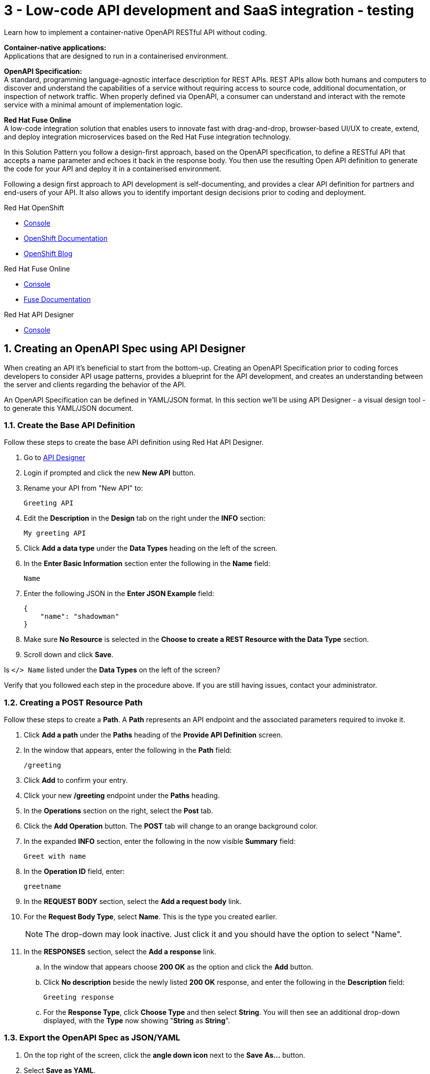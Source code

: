 // update the component versions for each release
:fuse-version: 7.5

// URLs
:fuse-documentation-url: https://access.redhat.com/documentation/en-us/red_hat_fuse/{fuse-version}/
:openshift-console-url: {openshift-host}/dashboards
:route: https://wt3-{user-username}-3scale.{openshift-app-host}

//attributes
:title: 3 - Low-code API development and SaaS integration - testing
:standard-fail-text: Verify that you followed all the steps. If you continue to have issues, contact your administrator.

//id syntax is used here for the custom IDs because that is how the Solution Explorer sorts these within groups
[id='3-low-code-api-development']
= {title}

// word count that fits best is 15-22, with 20 really being the sweet spot. Character count for that space would be 100-125
Learn how to implement a container-native OpenAPI RESTful API without coding.

*Container-native applications:*
{empty} +
Applications that are designed to run in a containerised environment.

// This is taken right from https://github.com/OAI/OpenAPI-Specification
*OpenAPI Specification:*
{empty} +
A standard, programming language-agnostic interface description for REST APIs. REST APIs allow both humans and computers to discover and understand the capabilities of a service without requiring access to source code, additional documentation, or inspection of network traffic. When properly defined via OpenAPI, a consumer can understand and interact with the remote service with a minimal amount of implementation logic.

*Red Hat Fuse Online*
{empty} +
A low-code integration solution that enables users to innovate fast with drag-and-drop, browser-based UI/UX to create, extend, and deploy integration microservices based on the Red Hat Fuse integration technology.

{blank}

In this Solution Pattern you follow a design-first approach, based on the OpenAPI specification, to define a RESTful API that accepts a name parameter and echoes it back in the response body.
You then use the resulting Open API definition to generate the code for your API and deploy it in a containerised environment.

Following a design first approach to API development is self-documenting, and provides a clear API definition for partners and end-users of your API.
It also allows you to identify important design decisions prior to coding and deployment.

[type=walkthroughResource,serviceName=openshift]
.Red Hat OpenShift
****
* link:{openshift-console-url}[Console, window="_blank"]
* link:https://docs.openshift.com/dedicated/4/welcome/index.html/[OpenShift Documentation, window="_blank"]
* link:https://blog.openshift.com/[OpenShift Blog, window="_blank"]
****

[type=walkthroughResource,serviceName=fuse-managed]
.Red Hat Fuse Online
****
* link:{fuse-url}[Console, window="_blank", id="resources-fuse-url"]
* link:{fuse-documentation-url}[Fuse Documentation, window="_blank"]
****

[type=walkthroughResource,serviceName=apicurito]
.Red Hat API Designer
****
* link:{apicurio-url}[Console, window="_blank"]
****

:sectnums:

[time=15]
== Creating an OpenAPI Spec using API Designer

When creating an API it's beneficial to start from the bottom-up. Creating an
OpenAPI Specification prior to coding forces developers to consider API usage
patterns, provides a blueprint for the API development, and creates an
understanding between the server and clients regarding the behavior of the
API.

An OpenAPI Specification can be defined in YAML/JSON format. In this section
we'll be using API Designer - a visual design tool - to generate this YAML/JSON
document.

=== Create the Base API Definition

Follow these steps to create the base API definition using Red Hat API Designer.

. Go to link:{apicurio-url}[API Designer, window="_blank"]
. Login if prompted and click the new *New API* button.
. Rename your API from "New API" to:
+
----
Greeting API
----
. Edit the *Description* in the *Design* tab on the right under the *INFO* section:
+
----
My greeting API
----
. Click *Add a data type* under the *Data Types* heading on the left of the screen.
. In the *Enter Basic Information* section enter the following in the *Name* field:
+
----
Name
----
. Enter the following JSON in the *Enter JSON Example* field:
+
[subs="attributes+"]
----
{
    "name": "shadowman"
}
----
. Make sure *No Resource* is selected in the *Choose to create a REST Resource with the Data Type* section.
. Scroll down and click *Save*.

[type=verification]
Is `</> Name` listed under the *Data Types* on the left of the screen?

[type=verificationFail]
Verify that you followed each step in the procedure above.  If you are still having issues, contact your administrator.


=== Creating a POST Resource Path

Follow these steps to create a *Path*. A *Path* represents an API endpoint and the associated parameters required to invoke it.

. Click *Add a path* under the *Paths* heading of the *Provide API Definition* screen.

. In the window that appears, enter the following in the *Path* field:
+
----
/greeting
----

. Click *Add* to confirm your entry.

. Click your new */greeting* endpoint under the *Paths* heading.
. In the *Operations* section on the right, select the *Post* tab.
. Click the *Add Operation* button. The *POST* tab will change to an orange background color.
. In the expanded *INFO* section, enter the following in the now visible *Summary* field:
+
----
Greet with name
----

. In the *Operation ID* field, enter:
+
----
greetname
----

. In the *REQUEST BODY* section, select the *Add a request body* link.

. For the *Request Body Type*, select *Name*. This is the type you created earlier.
+
NOTE: The drop-down may look inactive. Just click it and you should have the option to select "Name".

. In the *RESPONSES* section, select the *Add a response* link.
.. In the window that appears choose *200 OK* as the option and click the *Add* button.
.. Click *No description* beside the newly listed *200 OK* response, and enter the following in the *Description* field:
+
----
Greeting response
----
.. For the *Response Type*, click *Choose Type* and then select *String*. You will then see an additional drop-down displayed, with the *Type* now showing "*String* as *String*".

=== Export the OpenAPI Spec as JSON/YAML

. On the top right of the screen, click the *angle down icon* next to the *Save As...*  button.
. Select *Save as YAML*.
. On the top right of the screen, click the *Close* button.
. You will see a modal asking you to "Save changes before closing?", so click *Save*.

+
NOTE: Keep this file safe. It will be used to create the API implementation in Fuse Online shortly.


[time=20]
== Creating a Slack Connection in Fuse Online

In Red Hat Fuse Online a *Connection* is used to store the information required to connect to a service such as a message queue, database, or REST API.
For example, a Slack *Connection* in Fuse Online requires an *API Token* and *Slack URL* to function - these are stored in a *Connection* created by a user.

=== Creating a Slack Workspace
:context: creating-slack-connection
Follow these steps to setup a *Slack workspace* and create a *Connection* to it in Fuse Online.

*Prerequisite:* You already have an account with link:https://slack.com/[Slack, window="_blank", id="{context}-1"].

. Go to the link:https://slack.com/create[Create a new workspace, window="_blank", id="{context}-2"] page.
. Enter your email address and click *Next*.
. Complete the Slack log in process.
. When prompted *What's the name of your company or team?* enter:
+
----
low-code-workspace
----
. When prompted *What’s a project your team is working on?* enter:
+
----
low-code-demo
----
. Click *Skip for now* when prompted to add team members.
. On Slack's *Let’s set up your team* page, skip to the last item and click *Finish setup*.
. When prompted, fill out the form to enter your name and password and click *Next*.
. Click *Next* for Step 2 and then click *Finish*.
. On the confirmation screen, select *Explore Slack*.

[type=verification]
Look at the *Channels* list on the left side of your screen. Can you see and select the *# low-code-demo* channel?

[type=verificationFail]
Verify that you followed each step in the procedure above.  If you are still having issues, check your email, there may be information sent to you about accessing your workspace.


=== Creating the Slack Connection in Fuse Online

. Log in to the link:{fuse-url}[Red Hat Fuse Online, window="_blank", id="{context}-3"] console.

. Select *Connections* from the vertical navigation menu on the left.
. Click the *Create Connection* button in the top right corner.

. Select *Slack* from the list of displayed *Connectors*.
You are prompted for configuration details.

. Obtain a URL for the *Slack Webhook URL* field:
.. Go to the Slack Apps portal at link:https://api.slack.com/apps[api.slack.com/apps, window="_blank", id="{context}-5"].
.. Click *Create an App*.
.. Enter the following in the *App Name* field:
+
----
Fuse Online Demo
----
.. Choose *low-code-workspace* from the *Development Slack Workspace* dropdown.
.. Click *Create App*.
.. On the following screen under the *Features* section, select *Incoming Webhooks*.
.. Change the *Activate Incoming Webhooks* switch to the *On* position.
.. Scroll down and click the *Add New Webhook to Workspace* button.
.. Select *low-code-demo* in the *Where should Fuse Online Demo post?* field and click *Allow*.
+
You are redirected back to the *Incoming Webhooks* page.
.. Copy the *Webhook URL* displayed at the bottom of the page using the *Copy* button.
. Paste the copied *Webhook URL* value into the *Slack Webhook URL* field in Fuse Online.
. Obtain a value for the *Token for Accessing Slack API* field:
.. Go to the Slack API Token portal at link:https://api.slack.com/custom-integrations/legacy-tokens[api.slack.com/custom-integrations/legacy-tokens, window="_blank", id="{context}-6"].
.. Scroll down to the *Legacy token generator* section.
.. Click *Create token* button next to *low-code-workspace*.
.. Copy the generated token.
. Paste the generated token into the *Token for Accessing Slack API* field in Fuse Online.
. Enter the following in the *Sending User Name for Messages* field:
+
----
Fuse Online
----

. Click *Validate* in Fuse Online and verify that a *Slack has been successfully validated.* message appears.
This validation sends a message to the *low-code-demo* channel.
. Click *Next*.
. Enter the following in the *Name* field on the *Name connection* screen:
+
[subs="attributes+"]
----
Greeting Slack Target {user-username}
----
. Click *Save*.

[type=verification]
Is a *Greeting Slack Target {user-username}* entry listed in the Fuse Online *Connections* screen?

[type=verificationFail]
{standard-fail-text}

[time=20]
== Create the API as an Integration in Fuse Online
:context: implementing-api

=== Create the Integration from the OpenAPI Specification

Follow these steps to create the an *Integration* in Fuse Online using the Slack *Connection* and OpenAPI Spec. A Fuse Online *Integration* uses *Connection* items and *Data Mapping* to consume/produce data and create integrations between systems.

. Go to link:{fuse-url}[Red Hat Fuse Online, window="_blank", id="{context}-1"].
. Select *Integrations* from the vertical navigation menu on the left.
. Click the *Create Integration* button to start the *New Integration* wizard.
. On the *Choose a connection* screen, select *API Provider*.
. Drag and drop the previously downloaded OpenAPI Spec YAML file into the *Upload an OpenAPI file*. Click the *Next* button to get to the *Review Actions* screen.
. Click *Next* on the *Review Actions* screen to proceed to the *Operations* screen.

[type=verification]
Is a *POST /greeting* operation displayed on the *Operations* screen in Fuse Online?

[type=verificationFail]
Verify that you created the POST operation correctly in the OpenAPI Spec using API Designer. Contact an administrator if the problem persists.

=== Create a Flow for the API Operation

. Click the *Create flow* button for the *POST /greeting* item. The *Add to Integration* page appears displaying the *Provided API* and the *Provided API Return Path*.
. Click the blue plus icon in the center to add a step.
. Select the *Greeting Slack Target {user-username}* on the *Choose a connection* screen. This will add a step between the *Provided API* and the *Provided API Return Path*.
. When prompted to *Choose an action* select *Channel*. You can use this to send a message to a specific channel in your Slack workspace.
. Use the *Channel* menu to select the *low-code-demo* channel and click *Next*.
The *Add to Integration* screen should now display your Slack connection with a triangular *Data Type Mismatch* warning icon.
. Click the *Warning Icon* on the Slack *Channel* panel and choose *Add a data mapping step*.
. From the *Data Mapper* screen click the *body* field in the *Source* panel to expand it.
. Click the *name* field under the *body*, then click the *message* field in the *Target* panel. This maps the value of the incoming HTTP request *body* to the outgoing Slack *message* property.
. In the right hand *Mapping Details* panel, click the *Add Transformation* under the *Targets* section to add a transformation.
. Change the transformation type from *Append* to *Prepend*.
. Enter the following in the *string* field under the menu:
+
----
Hello from,
----

{blank}

NOTE: Make sure a space character is added after the comma character.

. Click *Done* to return to the *Add to Integration* screen. This screen should now list your *Provided API Return Path* with a *Data Type Mismatch* warning.

. Click the *Warning Icon* on the *Provided API Return Path* panel and choose *Add a data mapping step*.

. From the *Data Mapper* screen click the *Message* heading in the *Source* panel to expand it.

. Click the *message* field under the *Message* heading in the *Source* panel.
. Select the *body* field in the *Target* panel. This maps the *message* value from the created Slack message to the *body* of the outgoing HTTP response.

. Click *Done* to return to the *Add to Integration* Editor.

. Click *Publish*, then enter the name:
+
[subs="attributes+"]
----
Greeting Integration {user-username}
----

. Click *Save and Publish* to trigger a build of this *Integration*.

. Wait until Fuse Online reports your build and deployment was successful.

[type=verification]
Once the building and deploying stages complete, go to the Fuse Online *Home* screen. Do you see the *Greeting Integration* with a blue box that contains the text *Running*?

[type=verificationFail]
Verify that you followed each step in the procedure above. If you are still having issues, contact your administrator.

[time=5]
== Invoke the API Integration

By default, Fuse Online does not expose an *Integration* to the public internet using an OpenShift *Route*. A straightforward way to test the integration without exposing it to the internet is by creating a link:https://curl.haxx.se[cURL, window="_blank"] container *Deployment*.

*Note:* This step is optional. Feel free to move onto the *Protecting APIs* Solution Pattern to securely expose and invoke this API via Red Hat 3scale API Management.

*Prerequisite:* The `oc` CLI is installed on your development machine. The install instructions are available in the link:https://docs.openshift.com/dedicated/4/cli_reference/openshift_cli/getting-started-cli.html#cli-installing-cli_cli-developer-commands[OpenShift Documentation, window="_blank"], with binaries available link:https://mirror.openshift.com/pub/openshift-v4/clients/ocp/latest-4.2/[here, window="_blank"].

=== Find the Greeting Service Internal Hostname

. Login to the link:{openshift-console-url}[OpenShift Console, window="_blank"].
. Select the project named with the following format: `redhat-rhmi-fuse`.
. Choose *Network > Services* from the left menu.
. Make sure there is a *i-greeting-integration-{user-username}* item in the *Services* list.
. Take a note of the hostname: `i-greeting-integration-{user-username}.redhat-rhmi-fuse.svc.cluster.local`.

=== Creating a cURL Deployment

. Login to the link:{openshift-console-url}[OpenShift Console, window="_blank"].
. In the top right dropdown, select *{user-username} > Copy Login Command*.
. Login with your credentials if requested and click on *Display Token*.
. Copy the command under *Log in with this token* and run it in a terminal.

. Switch context to the project for this Solution Pattern.

+
[subs="attributes+"]
----
oc project {walkthrough-namespace}
----

. Deploy a cURL container that invokes the *POST /greeting* endpoint using the following command.
+
[subs="attributes+"]
----
oc run curl --image=curlimages/curl --restart=Never \
--command -- curl -X POST \
--data '{"name":"OpenShift"}' \
-H 'content-type: application/json' \
http://i-greeting-integration-{user-username}.redhat-rhmi-fuse.svc.cluster.local:8080/greeting -vvv
----

. Verify the cURL container ran successfully by checking the logs for a *200 OK* response with this command:
+
----
oc logs curl
----
{blank}
+
NOTE: To rerun the cURL command you first need to delete Pod from previous runs This can be achieved by running the `oc delete pod curl` command.
. Verify that the message `Hello from, OpenShift` appeared in your `low-code-demo` Slack channel.
